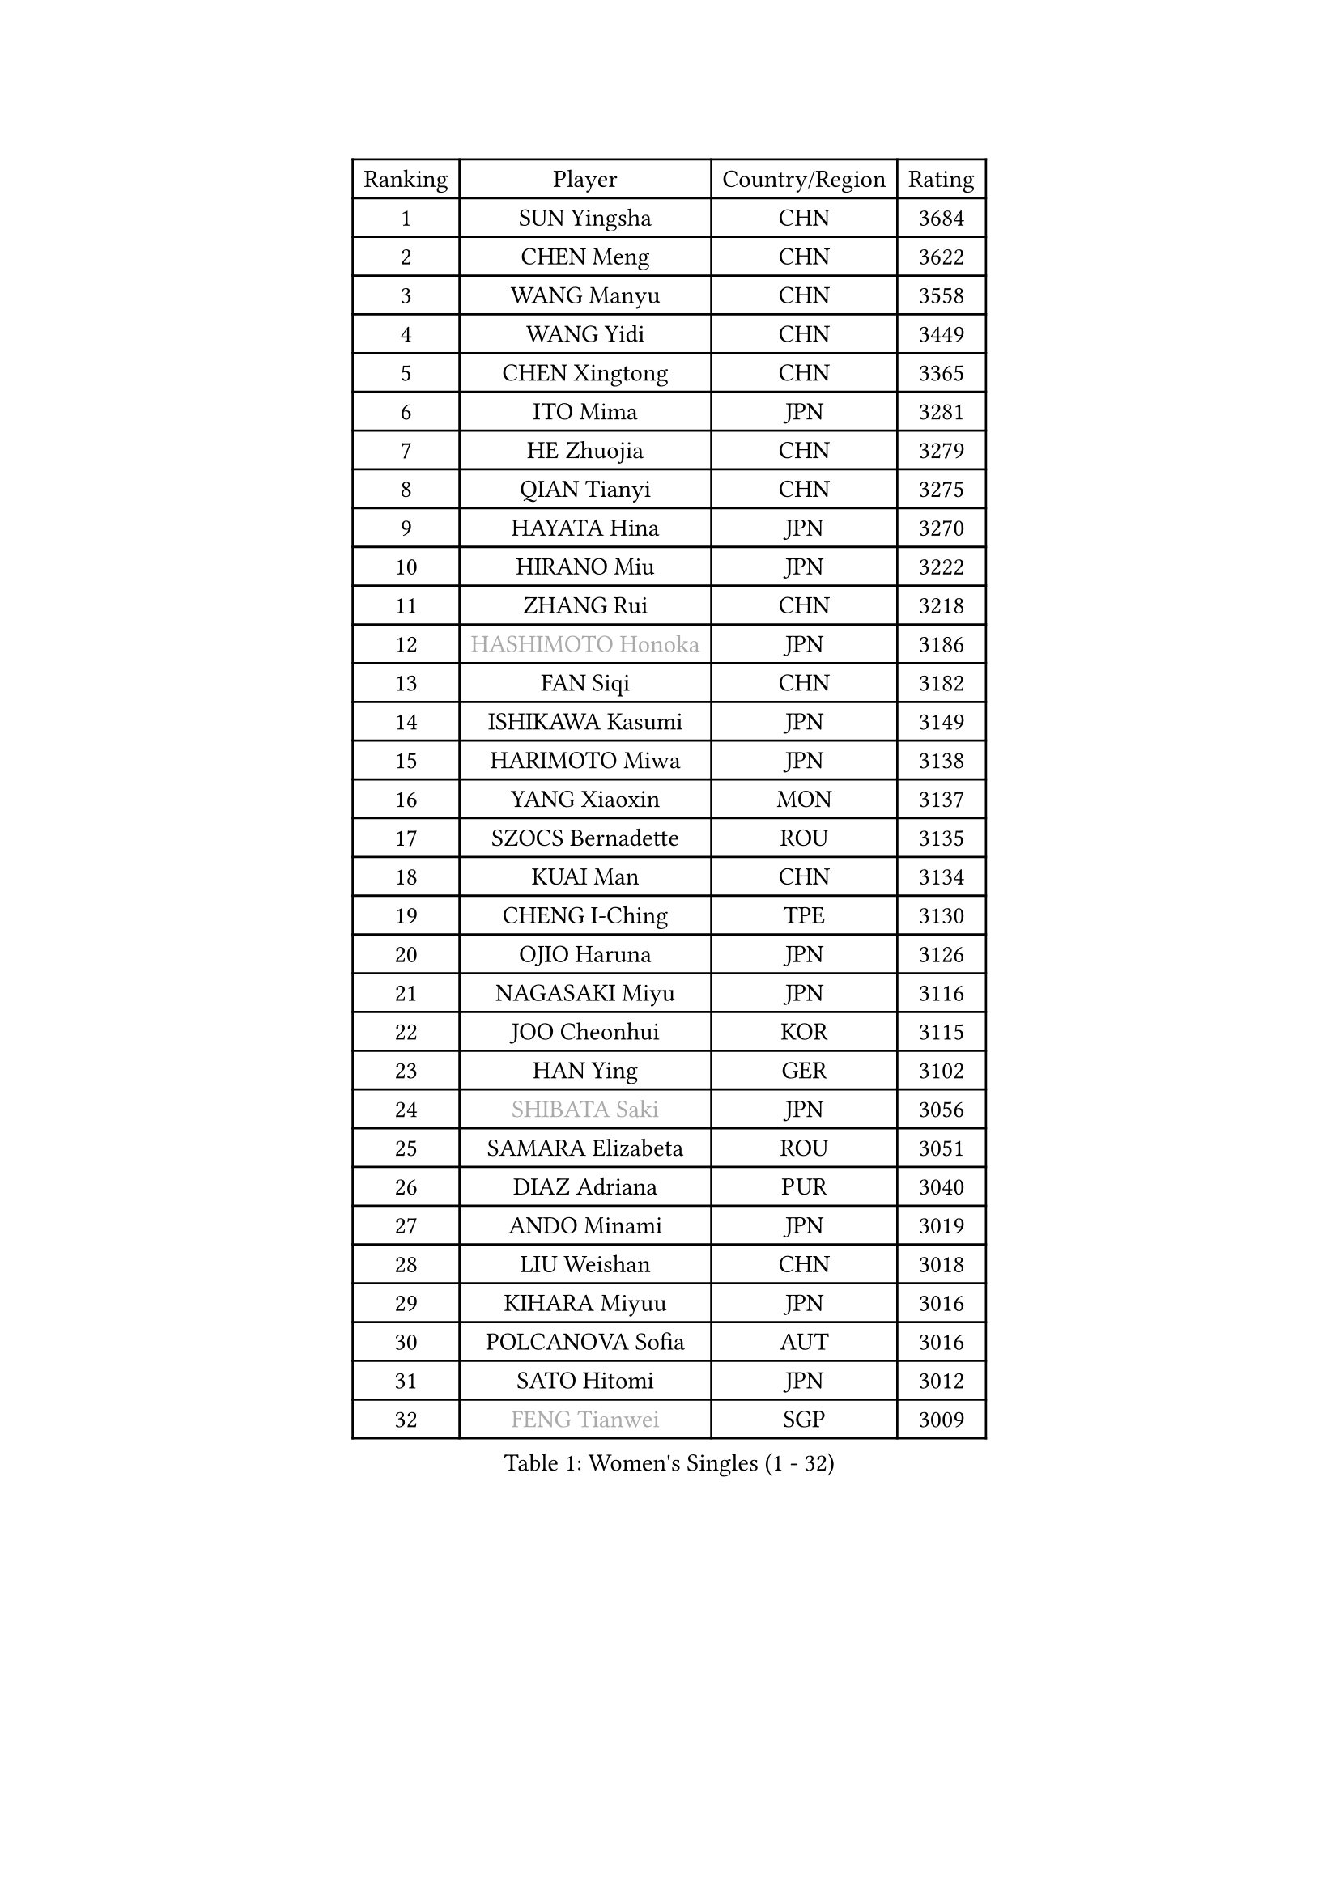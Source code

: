 
#set text(font: ("Courier New", "NSimSun"))
#figure(
  caption: "Women's Singles (1 - 32)",
    table(
      columns: 4,
      [Ranking], [Player], [Country/Region], [Rating],
      [1], [SUN Yingsha], [CHN], [3684],
      [2], [CHEN Meng], [CHN], [3622],
      [3], [WANG Manyu], [CHN], [3558],
      [4], [WANG Yidi], [CHN], [3449],
      [5], [CHEN Xingtong], [CHN], [3365],
      [6], [ITO Mima], [JPN], [3281],
      [7], [HE Zhuojia], [CHN], [3279],
      [8], [QIAN Tianyi], [CHN], [3275],
      [9], [HAYATA Hina], [JPN], [3270],
      [10], [HIRANO Miu], [JPN], [3222],
      [11], [ZHANG Rui], [CHN], [3218],
      [12], [#text(gray, "HASHIMOTO Honoka")], [JPN], [3186],
      [13], [FAN Siqi], [CHN], [3182],
      [14], [ISHIKAWA Kasumi], [JPN], [3149],
      [15], [HARIMOTO Miwa], [JPN], [3138],
      [16], [YANG Xiaoxin], [MON], [3137],
      [17], [SZOCS Bernadette], [ROU], [3135],
      [18], [KUAI Man], [CHN], [3134],
      [19], [CHENG I-Ching], [TPE], [3130],
      [20], [OJIO Haruna], [JPN], [3126],
      [21], [NAGASAKI Miyu], [JPN], [3116],
      [22], [JOO Cheonhui], [KOR], [3115],
      [23], [HAN Ying], [GER], [3102],
      [24], [#text(gray, "SHIBATA Saki")], [JPN], [3056],
      [25], [SAMARA Elizabeta], [ROU], [3051],
      [26], [DIAZ Adriana], [PUR], [3040],
      [27], [ANDO Minami], [JPN], [3019],
      [28], [LIU Weishan], [CHN], [3018],
      [29], [KIHARA Miyuu], [JPN], [3016],
      [30], [POLCANOVA Sofia], [AUT], [3016],
      [31], [SATO Hitomi], [JPN], [3012],
      [32], [#text(gray, "FENG Tianwei")], [SGP], [3009],
    )
  )#pagebreak()

#set text(font: ("Courier New", "NSimSun"))
#figure(
  caption: "Women's Singles (33 - 64)",
    table(
      columns: 4,
      [Ranking], [Player], [Country/Region], [Rating],
      [33], [CHEN Yi], [CHN], [2992],
      [34], [ZENG Jian], [SGP], [2991],
      [35], [YUAN Jia Nan], [FRA], [2981],
      [36], [SHAN Xiaona], [GER], [2976],
      [37], [ZHANG Lily], [USA], [2970],
      [38], [KIM Hayeong], [KOR], [2963],
      [39], [GUO Yuhan], [CHN], [2949],
      [40], [QIN Yuxuan], [CHN], [2948],
      [41], [SHI Xunyao], [CHN], [2941],
      [42], [SHIN Yubin], [KOR], [2939],
      [43], [LIU Jia], [AUT], [2934],
      [44], [SAWETTABUT Suthasini], [THA], [2930],
      [45], [MITTELHAM Nina], [GER], [2926],
      [46], [YANG Ha Eun], [KOR], [2909],
      [47], [JEON Jihee], [KOR], [2907],
      [48], [ZHU Chengzhu], [HKG], [2890],
      [49], [LEE Eunhye], [KOR], [2886],
      [50], [BERGSTROM Linda], [SWE], [2881],
      [51], [YU Fu], [POR], [2879],
      [52], [CHOI Hyojoo], [KOR], [2875],
      [53], [BATRA Manika], [IND], [2866],
      [54], [DOO Hoi Kem], [HKG], [2857],
      [55], [QI Fei], [CHN], [2849],
      [56], [MORI Sakura], [JPN], [2834],
      [57], [WU Yangchen], [CHN], [2830],
      [58], [SUH Hyo Won], [KOR], [2826],
      [59], [WANG Xiaotong], [CHN], [2821],
      [60], [PESOTSKA Margaryta], [UKR], [2808],
      [61], [LEE Zion], [KOR], [2808],
      [62], [LI Yu-Jhun], [TPE], [2791],
      [63], [WANG Amy], [USA], [2790],
      [64], [HAN Feier], [CHN], [2790],
    )
  )#pagebreak()

#set text(font: ("Courier New", "NSimSun"))
#figure(
  caption: "Women's Singles (65 - 96)",
    table(
      columns: 4,
      [Ranking], [Player], [Country/Region], [Rating],
      [65], [SASAO Asuka], [JPN], [2789],
      [66], [PAVADE Prithika], [FRA], [2789],
      [67], [PYON Song Gyong], [PRK], [2773],
      [68], [CHEN Szu-Yu], [TPE], [2771],
      [69], [XU Yi], [CHN], [2768],
      [70], [#text(gray, "BILENKO Tetyana")], [UKR], [2756],
      [71], [SHAO Jieni], [POR], [2753],
      [72], [#text(gray, "YOO Eunchong")], [KOR], [2749],
      [73], [DIACONU Adina], [ROU], [2747],
      [74], [KIM Byeolnim], [KOR], [2747],
      [75], [MUKHERJEE Sutirtha], [IND], [2743],
      [76], [WINTER Sabine], [GER], [2741],
      [77], [HUANG Yi-Hua], [TPE], [2738],
      [78], [WAN Yuan], [GER], [2737],
      [79], [CHIEN Tung-Chuan], [TPE], [2726],
      [80], [SURJAN Sabina], [SRB], [2722],
      [81], [ZONG Geman], [CHN], [2720],
      [82], [TAKAHASHI Bruna], [BRA], [2719],
      [83], [AKULA Sreeja], [IND], [2718],
      [84], [NI Xia Lian], [LUX], [2710],
      [85], [KAUFMANN Annett], [GER], [2707],
      [86], [#text(gray, "SOO Wai Yam Minnie")], [HKG], [2702],
      [87], [YANG Huijing], [CHN], [2698],
      [88], [YOON Hyobin], [KOR], [2697],
      [89], [ZHANG Mo], [CAN], [2688],
      [90], [GUISNEL Oceane], [FRA], [2686],
      [91], [PARANANG Orawan], [THA], [2686],
      [92], [LIU Hsing-Yin], [TPE], [2684],
      [93], [KIM Nayeong], [KOR], [2680],
      [94], [CHANG Li Sian Alice], [MAS], [2676],
      [95], [ZARIF Audrey], [FRA], [2675],
      [96], [MADARASZ Dora], [HUN], [2673],
    )
  )#pagebreak()

#set text(font: ("Courier New", "NSimSun"))
#figure(
  caption: "Women's Singles (97 - 128)",
    table(
      columns: 4,
      [Ranking], [Player], [Country/Region], [Rating],
      [97], [LUTZ Charlotte], [FRA], [2671],
      [98], [EERLAND Britt], [NED], [2669],
      [99], [FAN Shuhan], [CHN], [2652],
      [100], [CIOBANU Irina], [ROU], [2650],
      [101], [LAM Yee Lok], [HKG], [2647],
      [102], [LIU Yangzi], [AUS], [2645],
      [103], [ZHANG Xiangyu], [CHN], [2641],
      [104], [#text(gray, "SU Pei-Ling")], [TPE], [2640],
      [105], [XIAO Maria], [ESP], [2639],
      [106], [#text(gray, "SOLJA Petrissa")], [GER], [2639],
      [107], [DE NUTTE Sarah], [LUX], [2637],
      [108], [GHORPADE Yashaswini], [IND], [2631],
      [109], [#text(gray, "NG Wing Nam")], [HKG], [2622],
      [110], [LUTZ Camille], [FRA], [2615],
      [111], [BAJOR Natalia], [POL], [2613],
      [112], [POTA Georgina], [HUN], [2611],
      [113], [LAY Jian Fang], [AUS], [2611],
      [114], [#text(gray, "MIGOT Marie")], [FRA], [2610],
      [115], [LEE Ho Ching], [HKG], [2609],
      [116], [MUKHERJEE Ayhika], [IND], [2608],
      [117], [HO Tin-Tin], [ENG], [2608],
      [118], [DRAGOMAN Andreea], [ROU], [2604],
      [119], [WEGRZYN Katarzyna], [POL], [2600],
      [120], [#text(gray, "LI Yuqi")], [CHN], [2596],
      [121], [CHENG Hsien-Tzu], [TPE], [2596],
      [122], [MANTZ Chantal], [GER], [2595],
      [123], [JI Eunchae], [KOR], [2589],
      [124], [CHASSELIN Pauline], [FRA], [2588],
      [125], [HURSEY Anna], [WAL], [2581],
      [126], [KALLBERG Christina], [SWE], [2581],
      [127], [NG Wing Lam], [HKG], [2581],
      [128], [MATELOVA Hana], [CZE], [2580],
    )
  )